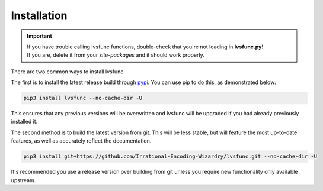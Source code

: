 ============
Installation
============

.. _install:

.. important::

    | If you have trouble calling lvsfunc functions, double-check that you're not loading in **lvsfunc.py**!
    | If you are, delete it from your `site-packages` and it should work properly.

There are two common ways to install lvsfunc.

The first is to install the latest release build through `pypi <https://pypi.org/project/lvsfunc/>`_.
You can use pip to do this, as demonstrated below:


.. code-block:: console

    pip3 install lvsfunc --no-cache-dir -U

This ensures that any previous versions will be overwritten
and lvsfunc will be upgraded if you had already previously installed it.

The second method is to build the latest version from git.
This will be less stable,
but will feature the most up-to-date features,
as well as accurately reflect the documentation.

.. code-block:: console

    pip3 install git+https://github.com/Irrational-Encoding-Wizardry/lvsfunc.git --no-cache-dir -U

It's recommended you use a release version over building from git
unless you require new functionality only available upstream.
